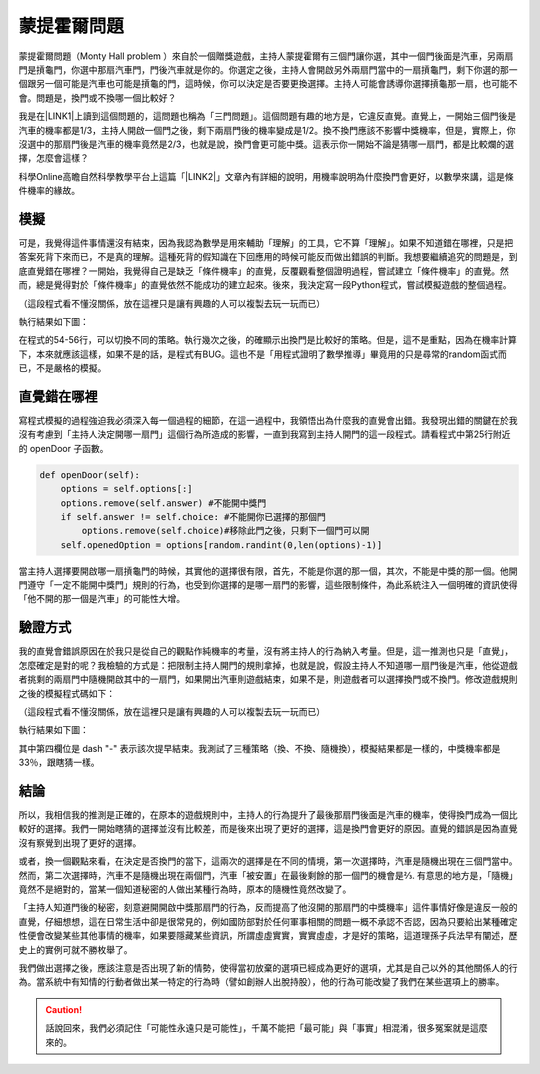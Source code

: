 
.. _h2164242e4c6048506f23311549231654:

蒙提霍爾問題
************

蒙提霍爾問題（Monty Hall problem ）來自於一個贈獎遊戲，主持人蒙提霍爾有三個門讓你選，其中一個門後面是汽車，另兩扇門是摃龜門，你選中那扇汽車門，門後汽車就是你的。你選定之後，主持人會開啟另外兩扇門當中的一扇摃龜門，剩下你選的那一個跟另一個可能是汽車也可能是摃龜的門，這時候，你可以決定是否要更換選擇。主持人可能會誘導你選擇摃龜那一扇，也可能不會。問題是，換門或不換哪一個比較好？

我是在\ |LINK1|\ 上讀到這個問題的，這問題也稱為「三門問題」。這個問題有趣的地方是，它違反直覺。直覺上，一開始三個門後是汽車的機率都是1/3，主持人開啟一個門之後，剩下兩扇門後的機率變成是1/2。換不換門應該不影響中獎機率，但是，實際上，你沒選中的那扇門後是汽車的機率竟然是2/3，也就是說，換門會更可能中獎。這表示你一開始不論是猜哪一扇門，都是比較爛的選擇，怎麼會這樣？

科學Online高瞻自然科學教學平台上這篇「\ |LINK2|\ 」文章內有詳細的說明，用機率說明為什麼換門會更好，以數學來講，這是條件機率的緣故。

.. _h1634483c7822441972316c7301545:

模擬
====

可是，我覺得這件事情還沒有結束，因為我認為數學是用來輔助「理解」的工具，它不算「理解」。如果不知道錯在哪裡，只是把答案死背下來而已，不是真的理解。這種死背的假知識在下回應用的時候可能反而做出錯誤的判斷。我想要繼續追究的問題是，到底直覺錯在哪裡？一開始，我覺得自己是缺乏「條件機率」的直覺，反覆觀看整個證明過程，嘗試建立「條件機率」的直覺。然而，總是覺得對於「條件機率」的直覺依然不能成功的建立起來。後來，我決定寫一段Python程式，嘗試模擬遊戲的整個過程。


.. code-block:: python
    :linenos:

    #! -*- coding:utf-8 -*-
    # test.py
    #
    # Simulation of "Monty Hall problem"
    # See http://highscope.ch.ntu.edu.tw/wordpress/?p=47158 for details.
    #
    # By Iap, Singuan (Feb 12, 2017)
    # 
    # Copyright © 2017, BSD License (我同意你想怎麼用就怎麼用，不必再問我)
    #
    import random
    class Question(object):
        options = ['A','B','C']
        def __init__(self,idx):
            self.idx = idx
            self.answer = self.options[random.randint(0,len(self.options)-1)]
            self.choice = ''
            self.originChoice = ''
            self.openedOption = ''
            self.win = None
        def choose(self,c):
            self.choice = c
            self.originChoice = c
        def openDoor(self):
            options = self.options[:]
            options.remove(self.answer)
            if self.answer != self.choice:
                options.remove(self.choice)
            self.openedOption = options[random.randint(0,len(options)-1)]
        def switchChoice(self):
            options = self.options[:]
            options.remove(self.choice)
            options.remove(self.openedOption)
            self.choice = options[random.randint(0,len(options)-1)]
        def finish(self):
            self.win = self.choice == self.answer
    
    def generateQueustion(n=10):
        questions = []
        for i in range(n):
            questions.append(Question(i))
        return questions
    
    def main():
        options = Question.options
        n = 10
        questions = generateQueustion(n)
        winCount = 0
        switchCount = 0
        optionsLength = len(options)
        for question in questions:
            question.choose(options[random.randint(0,len(options)-1)])
            question.openDoor()
            #if random.randint(0,1)==0: ## 換不換門的機率一半一半
            if random.randint(0,1)<optionsLength: ## 一定換門
            #if random.randint(0,1)>optionsLength: ## 一定不換門
                question.switchChoice()
                switchCount += 1
            question.finish()
            if question.win: winCount += 1
    
        lines = ['\t'.join(('次數','中獎門','初次選擇','最終選擇','中獎與否'))]
        for question in questions:
            line = [question.idx,question.answer, question.originChoice, question.choice, question.win]
            lines.append('\t'.join(map(lambda x: str(x),line)))
        switchPercent = int(100*float(switchCount)/len(questions))
        lines.append('總次數:%s, 中獎次數:%s, 中獎機率:%s%%, 換門(次數:%s, 比率:%s%%)' % (len(questions),winCount,int(100*float(winCount)/len(questions)), switchCount, switchPercent))
        print '\n'.join(lines)
    
    
    if __name__ == '__main__':
        main()

（這段程式看不懂沒關係，放在這裡只是讓有興趣的人可以複製去玩一玩而已）

執行結果如下圖：

\ |IMG1|\ 

在程式的54-56行，可以切換不同的策略。執行幾次之後，的確顯示出換門是比較好的策略。但是，這不是重點，因為在機率計算下，本來就應該這樣，如果不是的話，是程式有BUG。這也不是「用程式證明了數學推導」畢竟用的只是尋常的random函式而已，不是嚴格的模擬。

.. _h2164242e4c6048506f23311549231654:

直覺錯在哪裡
============

寫程式模擬的過程強迫我必須深入每一個過程的細節，在這一過程中，我領悟出為什麼我的直覺會出錯。我發現出錯的關鍵在於我沒有考慮到「主持人決定開哪一扇門」這個行為所造成的影響，一直到我寫到主持人開門的這一段程式。請看程式中第25行附近的 openDoor 子函數。

.. code:: python

        def openDoor(self):
            options = self.options[:]
            options.remove(self.answer) #不能開中獎門
            if self.answer != self.choice: #不能開你已選擇的那個門
                options.remove(self.choice)#移除此門之後，只剩下一個門可以開
            self.openedOption = options[random.randint(0,len(options)-1)]

當主持人選擇要開啟哪一扇摃龜門的時候，其實他的選擇很有限，首先，不能是你選的那一個，其次，不能是中獎的那一個。他開門遵守「一定不能開中獎門」規則的行為，也受到你選擇的是哪一扇門的影響，這些限制條件，為此系統注入一個明確的資訊使得「他不開的那一個是汽車」的可能性大增。

.. _h174fb648377959437b5c1f697c1c40:

驗證方式
========

我的直覺會錯誤原因在於我只是從自己的觀點作純機率的考量，沒有將主持人的行為納入考量。但是，這一推測也只是「直覺」，怎麼確定是對的呢？我檢驗的方式是：把限制主持人開門的規則拿掉，也就是說，假設主持人不知道哪一扇門後是汽車，他從遊戲者挑剩的兩扇門中隨機開啟其中的一扇門，如果開出汽車則遊戲結束，如果不是，則遊戲者可以選擇換門或不換門。修改遊戲規則之後的模擬程式碼如下：

.. code-block:: python
    :linenos:

    #! -*- coding:utf-8 -*-
    #
    # Simulation of "Monty Hall problem" (Door opened blindly)
    #
    # By Iap, Singuan (Feb 12, 2017)
    # 
    # Copyright © 2017, BSD License (我同意你想怎麼用就怎麼用，不必再問我)
    #
    
    import random
    class Question(object):
        options = ['A','B','C']
        def __init__(self,idx):
            self.idx = idx
            self.answer = self.options[random.randint(0,len(self.options)-1)]
            self.choice = ''
            self.originChoice = ''
            self.openedOption = ''
            self.win = None
        def choose(self,c):
            self.choice = c
            self.originChoice = c
        def openDoorBlindly(self):
            options = self.options[:]
            options.remove(self.choice)
            self.openedOption = options[random.randint(0,len(options)-1)]
            if self.openedOption == self.answer:
                self.win = False
                return True
        def switchChoice(self):
            options = self.options[:]
            options.remove(self.choice)
            options.remove(self.openedOption)
            self.choice = options[random.randint(0,len(options)-1)]
        def finish(self):
            self.win = self.choice == self.answer
    
    def generateQueustion(n=10):
        questions = []
        for i in range(n):
            questions.append(Question(i))
        return questions
    
    def main():
        options = Question.options
        n = 1000
        questions = generateQueustion(n)
        winCount = 0
        switchCount = 0
        optionsLength = len(options)
        for question in questions:
            question.choose(options[random.randint(0,len(options)-1)])
            if question.openDoorBlindly():
                # 已經被主持人抽中，遊戲結束
                question.choice = None
                continue
            #if random.randint(0,1)==0: ## 換不換門的機率一半一半
            if random.randint(0,1)<optionsLength: ## 一定換門
            #if random.randint(0,1)>optionsLength: ## 一定不換門
                question.switchChoice()
                switchCount += 1
            question.finish()
            if question.win: winCount += 1
    
        lines = ['\t'.join(('次數','中獎門','初次選擇','最終選擇','中獎與否'))]
        for question in questions:
            line = [question.idx,question.answer, question.originChoice, question.choice or '-', question.win]
            lines.append('\t'.join(map(lambda x: str(x),line)))
        switchPercent = int(100*float(switchCount)/len(questions))
        lines.append('總次數:%s, 中獎次數:%s, 中獎機率:%s%%, 換門(次數:%s, 比率:%s%%)' % (len(questions),winCount,int(100*float(winCount)/len(questions)), switchCount, switchPercent))
        print '\n'.join(lines)
    
    
    if __name__ == '__main__':
        main()

（這段程式看不懂沒關係，放在這裡只是讓有興趣的人可以複製去玩一玩而已）

執行結果如下圖：

\ |IMG2|\ 

其中第四欄位是 dash "-" 表示該次提早結束。我測試了三種策略（換、不換、隨機換），模擬結果都是一樣的，中獎機率都是33％，跟瞎猜一樣。

.. _h1634483c7822441972316c7301545:

結論
====

所以，我相信我的推測是正確的，在原本的遊戲規則中，主持人的行為提升了最後那扇門後面是汽車的機率，使得換門成為一個比較好的選擇。我們一開始瞎猜的選擇並沒有比較差，而是後來出現了更好的選擇，這是換門會更好的原因。直覺的錯誤是因為直覺沒有察覺到出現了更好的選擇。

或者，換一個觀點來看，在決定是否換門的當下，這兩次的選擇是在不同的情境，第一次選擇時，汽車是隨機出現在三個門當中。然而，第二次選擇時，汽車不是隨機出現在兩個門，汽車「被安置」在最後剩餘的那一個門的機會是⅔. 有意思的地方是，「隨機」竟然不是絕對的，當某一個知道秘密的人做出某種行為時，原本的隨機性竟然改變了。

「主持人知道門後的秘密，刻意避開開啟中獎那扇門的行為，反而提高了他沒開的那扇門的中獎機率」這件事情好像是違反一般的直覺，仔細想想，這在日常生活中卻是很常見的，例如國防部對於任何軍事相關的問題一概不承認不否認，因為只要給出某種確定性便會改變某些其他事情的機率，如果要隱藏某些資訊，所謂虛虛實實，實實虛虛，才是好的策略，這道理孫子兵法早有闡述，歷史上的實例可就不勝枚舉了。

我們做出選擇之後，應該注意是否出現了新的情勢，使得當初放棄的選項已經成為更好的選項，尤其是自己以外的其他關係人的行為。當系統中有知情的行動者做出某一特定的行為時（譬如創辦人出脫持股），他的行為可能改變了我們在某些選項上的勝率。


..  Caution:: 

    話說回來，我們必須記住「可能性永遠只是可能性」，千萬不能把「最可能」與「事實」相混淆，很多冤案就是這麼來的。


.. bottom of content


.. |LINK1| raw:: html

    <a href="https://www.facebook.com/0DHARMA0/photos/a.697418920429450.1073741829.691188494385826/720138301490845/?type=3&theater" target="_blank">實作數學輕鬆聚的臉書社團</a>

.. |LINK2| raw:: html

    <a href="http://highscope.ch.ntu.edu.tw/wordpress/?p=47158" target="_blank">蒙提霍爾問題（一）決勝21點</a>


.. |IMG1| image:: static/MontyHallProblem_1.png
   :height: 250 px
   :width: 566 px

.. |IMG2| image:: static/MontyHallProblem_2.png
   :height: 317 px
   :width: 497 px
